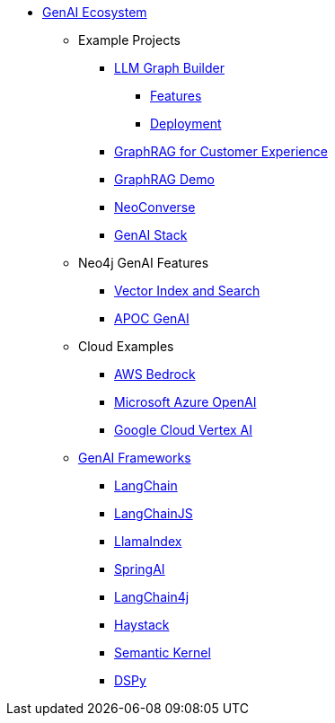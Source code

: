 ** xref:index.adoc[GenAI Ecosystem]
*** Example Projects
**** xref:llm-graph-builder.adoc[LLM Graph Builder]
***** xref:llm-graph-builder-features.adoc[Features]
***** xref:llm-graph-builder-deployment.adoc[Deployment]
**** xref:ai-for-customer-experiences.adoc[GraphRAG for Customer Experience]
**** xref:rag-demo.adoc[GraphRAG Demo]
**** xref:neoconverse.adoc[NeoConverse]
**** xref:genai-stack.adoc[GenAI Stack]
*** Neo4j GenAI Features
**** xref:vector-search.adoc[Vector Index and Search]
**** xref:apoc-genai.adoc[APOC GenAI]
*** Cloud Examples
**** xref:aws-demo.adoc[AWS Bedrock]
**** xref:microsoft-azure-demo.adoc[Microsoft Azure OpenAI]
**** xref:google-cloud-demo.adoc[Google Cloud Vertex AI]
*** xref:genai-frameworks.adoc[GenAI Frameworks]
**** xref:langchain.adoc[LangChain]
**** xref:langchain-js.adoc[LangChainJS]
**** xref:llamaindex.adoc[LlamaIndex]
// **** link:xxx[Documentation]
**** xref:spring-ai.adoc[SpringAI]
// **** link:xxx[Documentation]
**** xref:langchain4j.adoc[LangChain4j]
// **** link:xxx[Documentation]
**** xref:haystack.adoc[Haystack]
// **** link:xxx[Documentation]
**** xref:semantic-kernel.adoc[Semantic Kernel]
// **** link:xxx[Documentation]
**** xref:dspy.adoc[DSPy]
// **** link:xxx[Documentation]
